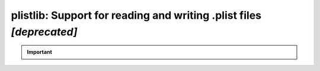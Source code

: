 #####################################################################
plistlib: Support for reading and writing .plist files *[deprecated]*
#####################################################################

.. important::
   
    .. automodule:: fontTools.ufoLib.plistlib
       :members:
       :undoc-members:
